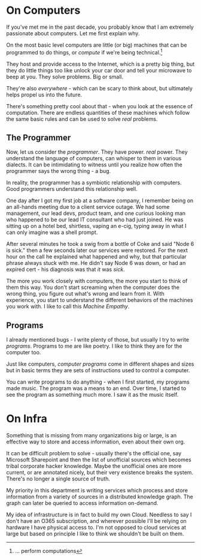 * On Computers
If you've met me in the past decade, you probably know that I am
extremely passionate about computers. Let me first explain why.

On the most basic level computers are little (or big) machines that
can be programmed to do things, or /compute/ if we're being
technical.[fn:1]

They host and provide access to the Internet, which is a pretty big
thing, but they do little things too like unlock your car door and
tell your microwave to beep at you. They solve problems. Big or small.

They're also /everywhere/ - which can be scary to think about, but
ultimately helps propel us into the future.

There's something pretty cool about that - when you look at the
essence of computation. There are endless quantities of these machines
which follow the same basic rules and can be used to solve /real/
problems.

** The Programmer
Now, let us consider the /programmer/. They have power. /real/
power. They understand the language of computers, can whisper to them
in various dialects. It can be intimidating to witness until you
realize how often the programmer says the wrong thing - a bug.

In reality, the programmer has a symbiotic relationship with
computers. Good programmers understand this relationship well.

#+begin_annecdote
One day after I got my first job at a software company, I remember
being on an all-hands meeting due to a client service outage. We had
some management, our lead devs, product team, and one curious looking
man who happened to be our lead IT consultant who had just joined. He
was sitting up on a hotel bed, shirtless, vaping an e-cig, typing
away in what I can only imagine was a shell prompt.

After several minutes he took a swig from a bottle of Coke and said
"Node 6 is sick." then a few seconds later our services were
restored. For the next hour on the call he explained what happened and
why, but that particular phrase always stuck with me. He didn't say
Node 6 was down, or had an expired cert - his diagnosis was that /it/
was /sick/. 
#+end_annecdote

The more you work closely with computers, the more you start to think
of them this way. You don't start screaming when the computer does the
wrong thing, you figure out what's wrong and learn from it. With
experience, you start to understand the different behaviors of the
machines you work with. I like to call this /Machine Empathy/.

** Programs
I already mentioned bugs - I write plenty of those, but usually I try
to write /programs/. Programs to me are like poetry. I like to think
they are for the computer too.

Just like computers, /computer programs/ come in different shapes and
sizes but in basic terms they are sets of instructions used to control
a computer.

You can write programs to do anything - when I first started, my
programs made music. The program was a means to an end. Over time, I
started to see the program as something much more. I saw it as the
music itself.

[fn:1] ... perform computations


* On Infra
Something that is missing from many organizations big or large, is an
effective way to store and access information, even about their own
org.

It can be difficult problem to solve - usually there's the official
one, say Microsoft Sharepoint and then the list of unofficial sources
which becomes tribal corporate hacker knowledge. Maybe the unofficial
ones are more current, or are annotated nicely, but their very
existence breaks the system. There's no longer a single source of
truth.

My priority in this department is writing services which process and
store information from a variety of sources in a distributed knowledge
graph. The graph can later be queried to access information on-demand.

My idea of infrastructure is in fact to build my own Cloud. Needless
to say I don't have an O365 subscription, and wherever possible I'll
be relying on hardware I have physical access to. I'm not opposed to
cloud services at large but based on principle I like to think we
shouldn't be built on them.
